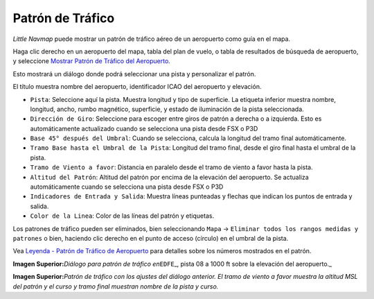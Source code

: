 .. _traffic-pattern:

|Traffic Pattern| Patrón de Tráfico
-----------------------------------

*Little Navmap* puede mostrar un patrón de tráfico aéreo de un
aeropuerto como guía en el mapa.

Haga clic derecho en un aeropuerto del mapa, tabla del plan de vuelo, o
tabla de resultados de búsqueda de aeropuerto, y seleccione `Mostrar
Patrón de Tráfico del
Aeropuerto <MAPDISPLAY.html#show-traffic-pattern>`__.

Esto mostrará un diálogo donde podrá seleccionar una pista y
personalizar el patrón.

El título muestra nombre del aeropuerto, identificador ICAO del
aeropuerto y elevación.

-  ``Pista``: Seleccione aquí la pista. Muestra longitud y tipo de
   superficie. La etiqueta inferior muestra nombre, longitud, ancho,
   rumbo magnético, superficie, y estado de iluminación de la pista
   seleccionada.
-  ``Dirección de Giro``: Seleccione para escoger entre giros de patrón
   a derecha o a izquierda. Esto es automáticamente actualizado cuando
   se selecciona una pista desde FSX o P3D
-  ``Base 45° después del Umbral``: Cuando se selecciona, calcula la
   longitud del tramo final automáticamente.
-  ``Tramo Base hasta el Umbral de la Pista``: Longitud del tramo final,
   desde el giro final hasta el umbral de la pista.
-  ``Tramo de Viento a favor``: Distancia en paralelo desde el tramo de
   viento a favor hasta la pista.
-  ``Altitud del Patrón``: Altitud del patrón por encima de la elevación
   del aeropuerto. Se actualiza automáticamente cuando se selecciona una
   pista desde FSX o P3D
-  ``Indicadores de Entrada y Salida``: Muestra líneas punteadas y
   flechas que indican los puntos de entrada y salida.
-  ``Color de la Linea``: Color de las líneas del patrón y etiquetas.

Los patrones de tráfico pueden ser eliminados, bien seleccionando
``Mapa`` -> ``Eliminar todos los rangos medidas y patrones`` o bien,
haciendo clic derecho en el punto de acceso (círculo) en el umbral de la
pista.

Vea `Leyenda - Patrón de Tráfico de
Aeropuerto <LEGEND.html#airport-traffic-pattern>`__ para detalles sobre
los números mostrados en el patrón.

|Traffic Pattern Dialog|

**Imagen Superior:**\ *Diálogo para patrón de tráfico en*\ ``EDFE``\ \_, 
pista 08 a 1000 ft sobre la elevación del aeropuerto.\_

|Traffic Pattern|

**Imagen Superior:**\ *Patrón de tráfico con los ajustes del diálogo
anterior. El tramo de viento a favor muestra la altitud MSL del patrón y
el curso y tramo final muestran nombre de la pista y curso.*

.. |Traffic Pattern| image:: ../images/icon_trafficpattern.png
.. |Traffic Pattern Dialog| image:: ../images/pattern_dialog.jpg
.. |Traffic Pattern| image:: ../images/pattern.jpg

